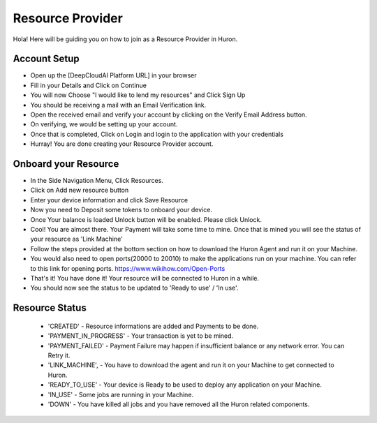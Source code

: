 Resource Provider
=========================================

Hola! Here will be guiding you on how to join as a Resource Provider in Huron.

Account Setup
-------------------

- Open up the [DeepCloudAI Platform URL] in your browser
- Fill in your Details and Click on Continue
- You will now Choose "I would like to lend my resources" and Click Sign Up
- You should be receiving a mail with an Email Verification link.
- Open the received email and verify your account by clicking on the Verify Email Address button.
- On verifying, we would be setting up your account.
- Once that is completed, Click on Login and login to the application with your credentials
- Hurray! You are done creating your Resource Provider account.


Onboard your Resource
-------------------------

- In the Side Navigation Menu, Click Resources.
- Click on Add new resource button
- Enter your device information and click Save Resource
- Now you need to Deposit some tokens to onboard your device.
- Once Your balance is loaded Unlock button will be enabled. Please click Unlock.
- Cool! You are almost there. Your Payment will take some time to mine. Once that is mined you will see the status of your resource as 'Link Machine'
- Follow the steps provided at the bottom section on how to download the Huron Agent and run it on your Machine.
- You would also need to open ports(20000 to 20010) to make the applications run on your machine. You can refer to this link for opening ports. https://www.wikihow.com/Open-Ports
- That's it! You have done it! Your resource will be connected to Huron in a while.
- You should now see the status to be updated to 'Ready to use' / 'In use'.

Resource Status
-------------------------
 - 'CREATED' - Resource informations are added and Payments to be done.
 - 'PAYMENT_IN_PROGRESS' - Your transaction is yet to be mined.
 - 'PAYMENT_FAILED' - Payment Failure may happen if insufficient balance or any network error. You can Retry it.
 - 'LINK_MACHINE', - You have to download the agent and run it on your Machine to get connected to Huron.
 - 'READY_TO_USE' - Your device is Ready to be used to deploy any application on your Machine.
 - 'IN_USE' - Some jobs are running in your Machine.
 - 'DOWN' - You have killed all jobs and you have removed all the Huron related components.

